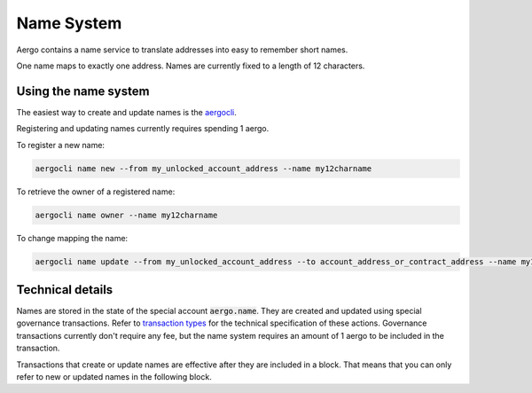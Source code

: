 Name System
===========

Aergo contains a name service to translate addresses into easy to remember short names.

One name maps to exactly one address. Names are currently fixed to a length of 12 characters.

Using the name system
---------------------

The easiest way to create and update names is the `aergocli <../tools/aergocli.html>`_. 

Registering and updating names currently requires spending 1 aergo.

To register a new name:

.. code-block:: text

    aergocli name new --from my_unlocked_account_address --name my12charname

To retrieve the owner of a registered name:

.. code-block:: text

   aergocli name owner --name my12charname
   
To change mapping the name:

.. code-block:: text

    aergocli name update --from my_unlocked_account_address --to account_address_or_contract_address --name my12charname


Technical details
-----------------

Names are stored in the state of the special account :code:`aergo.name`. They are created and updated using special governance transactions.
Refer to `transaction types <transaction-types.html>`_ for the technical specification of these actions.
Governance transactions currently don't require any fee, but the name system requires an amount of 1 aergo to be included in the transaction.

Transactions that create or update names are effective after they are included in a block.
That means that you can only refer to new or updated names in the following block.

